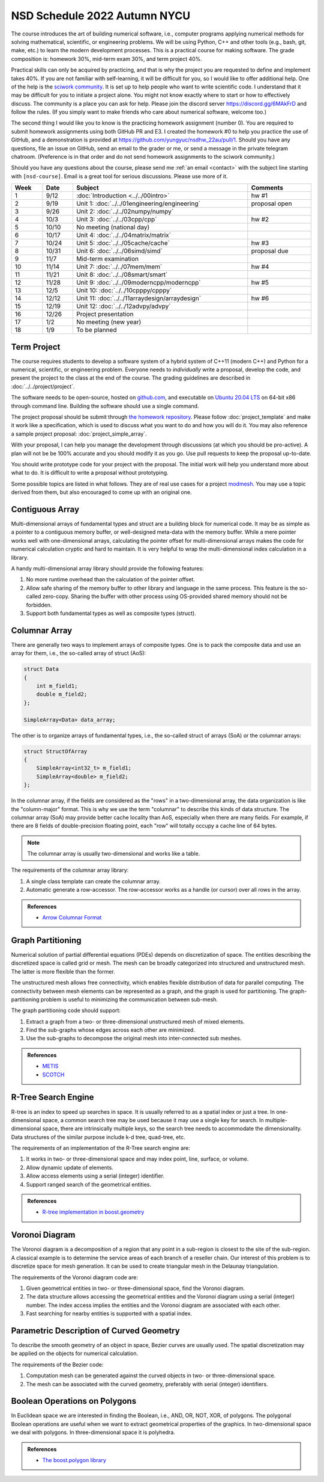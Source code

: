 =============================
NSD Schedule 2022 Autumn NYCU
=============================

.. begin schedule contents

.. `Link to NYCU course system.
.. <https://timetable.nycu.edu.tw/?r=main/crsoutline&Acy=110&Sem=2&CrsNo=5292>`__

The course introduces the art of building numerical software, i.e., computer
programs applying numerical methods for solving mathematical, scientific, or
engineering problems.  We will be using Python, C++ and other tools (e.g., bash,
git, make, etc.) to learn the modern development processes.  This is a practical
course for making software.  The grade composition is: homework 30%, mid-term
exam 30%, and term project 40%.

Practical skills can only be acquired by practicing, and that is why the project
you are requested to define and implement takes 40%.  If you are not familiar
with self-learning, it will be difficult for you, so I would like to offer
additional help.  One of the help is the `sciwork community
<https://sciwork.dev>`__.  It is set up to help people who want to write
scientific code.  I understand that it may be difficult for you to initiate a
project alone.  You might not know exactly where to start or how to effectively
discuss.  The community is a place you can ask for help.  Please join the
discord server https://discord.gg/6MAkFrD and follow the rules.  (If you simply
want to make friends who care about numerical software, welcome too.)

The second thing I would like you to know is the practicing homework assignment
(number 0).  You are required to submit homework assignments using both GitHub
PR and E3.  I created the homework #0 to help you practice the use of GitHub,
and a demonstration is provided at https://github.com/yungyuc/nsdhw_22au/pull/1.
Should you have any questions, file an issue on GitHub, send an email to the
grader or me, or send a message in the private telegram chatroom.  (Preference
is in that order and do not send homework assignments to the sciwork community.)

Should you have any questions about the course, please send me :ref:`an email
<contact>` with the subject line starting with ``[nsd-course]``.  Email is a
great tool for serious discussions.  Please use more of it.

.. list-table::
  :header-rows: 1
  :align: center
  :width: 100%

  * - Week
    - Date
    - Subject
    - Comments
  * - 1
    - 9/12
    - :doc:`Introduction <../../00intro>`
    - hw #1
  * - 2
    - 9/19
    - Unit 1: :doc:`../../01engineering/engineering`
    - proposal open
  * - 3
    - 9/26
    - Unit 2: :doc:`../../02numpy/numpy`
    -
  * - 4
    - 10/3
    - Unit 3: :doc:`../../03cpp/cpp`
    - hw #2
  * - 5
    - 10/10
    - No meeting (national day)
    -
  * - 6
    - 10/17
    - Unit 4: :doc:`../../04matrix/matrix`
    -
  * - 7
    - 10/24
    - Unit 5: :doc:`../../05cache/cache`
    - hw #3
  * - 8
    - 10/31
    - Unit 6: :doc:`../../06simd/simd`
    - proposal due
  * - 9
    - 11/7
    - Mid-term examination
    -
  * - 10
    - 11/14
    - Unit 7: :doc:`../../07mem/mem`
    - hw #4
  * - 11
    - 11/21
    - Unit 8: :doc:`../../08smart/smart`
    -
  * - 12
    - 11/28
    - Unit 9: :doc:`../../09moderncpp/moderncpp`
    - hw #5
  * - 13
    - 12/5
    - Unit 10: :doc:`../../10cpppy/cpppy`
    -
  * - 14
    - 12/12
    - Unit 11: :doc:`../../11arraydesign/arraydesign`
    - hw #6
  * - 15
    - 12/19
    - Unit 12: :doc:`../../12advpy/advpy`
    -
  * - 16
    - 12/26
    - Project presentation
    -
  * - 17
    - 1/2
    - No meeting (new year)
    -
  * - 18
    - 1/9
    - To be planned
    -

.. _nsd-22au-project:

Term Project
============

The course requires students to develop a software system of a hybrid system of
C++11 (modern C++) and Python for a numerical, scientific, or engineering
problem.  Everyone needs to *individually* write a proposal, develop the code,
and present the project to the class at the end of the course.  The grading
guidelines are described in :doc:`../../project/project`.

The software needs to be open-source, hosted on `github.com
<https://github.com/>`__, and executable on `Ubuntu 20.04 LTS
<http://releases.ubuntu.com/20.04/>`__ on 64-bit x86 through command line.
Building the software should use a single command.

The project proposal should be submit through `the homework repository
<https://github.com/yungyuc/nsdhw_22au>`__.  Please follow
:doc:`project_template` and make it work like a specification, which is used to
discuss what you want to do and how you will do it.  You may also reference a
sample project proposal: :doc:`project_simple_array`.

With your proposal, I can help you manage the development through discussions
(at which you should be pro-active).  A plan will not be be 100% accurate and
you should modify it as you go.  Use pull requests to keep the proposal
up-to-date.

You should write prototype code for your project with the proposal.  The
initial work will help you understand more about what to do.  It is difficult
to write a proposal without prototyping.

Some possible topics are listed in what follows.  They are of real use cases
for a project `modmesh <https://github.com/solvcon/modmesh>`__.  You may use a
topic derived from them, but also encouraged to come up with an original one.

.. _nsd-22au-project-conarr:

Contiguous Array
================

Multi-dimensional arrays of fundamental types and struct are a building block
for numerical code.  It may be as simple as a pointer to a contiguous memory
buffer, or well-designed meta-data with the memory buffer.  While a mere
pointer works well with one-dimensional arrays, calculating the pointer offset
for multi-dimensional arrays makes the code for numerical calculation cryptic
and hard to maintain.  It is very helpful to wrap the multi-dimensional index
calculation in a library.

A handy multi-dimensional array library should provide the following features:

1. No more runtime overhead than the calculation of the pointer offset.
2. Allow safe sharing of the memory buffer to other library and language in
   the same process.  This feature is the so-called zero-copy.  Sharing the
   buffer with other process using OS-provided shared memory should not be
   forbidden.
3. Support both fundamental types as well as composite types (struct).

.. _nsd-22au-project-columnar:

Columnar Array
==============

There are generally two ways to implement arrays of composite types.  One is to
pack the composite data and use an array for them, i.e., the so-called array of
struct (AoS):

.. code-block:: cpp

  struct Data
  {
      int m_field1;
      double m_field2;
  };

  SimpleArray<Data> data_array;

The other is to organize arrays of fundamental types, i.e., the so-called
struct of arrays (SoA) or the columnar arrays:

.. code-block:: cpp

  struct StructOfArray
  {
      SimpleArray<int32_t> m_field1;
      SimpleArray<double> m_field2;
  };

In the columnar array, if the fields are considered as the "rows" in a
two-dimensional array, the data organization is like the "column-major" format.
This is why we use the term "columnar" to describe this kinds of data
structure.  The columnar array (SoA) may provide better cache locality than
AoS, especially when there are many fields.  For example, if there are 8 fields
of double-precision floating point, each "row" will totally occupy a cache line
of 64 bytes.

.. note::

  The columnar array is usually two-dimensional and works like a table.

The requirements of the columnar array library:

1. A single class template can create the columnar array.
2. Automatic generate a row-accessor.  The row-accessor works as a handle (or
   cursor) over all rows in the array.

.. admonition:: References

  * `Arrow Columnar Format
    <https://arrow.apache.org/docs/format/Columnar.html>`__

.. _nsd-22au-project-graphpart:

Graph Partitioning
==================

Numerical solution of partial differential equations (PDEs) depends on
discretization of space.  The entities describing the discretized space is
called grid or mesh.  The mesh can be broadly categorized into structured and
unstructured mesh.  The latter is more flexible than the former.

The unstructured mesh allows free connectivity, which enables flexible
distribution of data for parallel computing.  The connectivity between mesh
elements can be represented as a graph, and the graph is used for partitioning.
The graph-partitioning problem is useful to minimizing the communication
between sub-mesh.

The graph partitioning code should support:

1. Extract a graph from a two- or three-dimensional unstructured mesh of mixed
   elements.
2. Find the sub-graphs whose edges across each other are minimized.
3. Use the sub-graphs to decompose the original mesh into inter-connected sub
   meshes.

.. admonition:: References

  * `METIS <http://glaros.dtc.umn.edu/gkhome/views/metis>`__
  * `SCOTCH <https://www.labri.fr/perso/pelegrin/scotch/>`__

.. _nsd-22au-project-rtree:

R-Tree Search Engine
====================

R-tree is an index to speed up searches in space.  It is usually referred to as
a spatial index or just a tree.  In one-dimensional space, a common search tree
may be used because it may use a single key for search. In multiple-dimensional
space, there are intrinsically multiple keys, so the search tree needs to
accommodate the dimensionality.  Data structures of the similar purpose include
k-d tree, quad-tree, etc.

The requirements of an implementation of the R-Tree search engine are:

1. It works in two- or three-dimensional space and may index point, line,
   surface, or volume.
2. Allow dynamic update of elements.
3. Allow access elements using a serial (integer) identifier.
4. Support ranged search of the geometrical entities.

.. admonition:: References

  * `R-tree implementation in boost.geometry
    <https://www.boost.org/doc/libs/1_77_0/libs/geometry/doc/html/index.html>`__

.. _nsd-22au-project-voronoi:

Voronoi Diagram
===============

The Voronoi diagram is a decomposition of a region that any point in a
sub-region is closest to the site of the sub-region.  A classical example is to
determine the service areas of each branch of a reseller chain.  Our interest
of this problem is to discretize space for mesh generation.  It can be used to
create triangular mesh in the Delaunay triangulation.

The requirements of the Voronoi diagram code are:

1. Given geometrical entities in two- or three-dimensional space, find the
   Voronoi diagram.
2. The data structure allows accessing the geometrical entities and the Voronoi
   diagram using a serial (integer) number.  The index access implies the
   entities and the Voronoi diagram are associated with each other.
3. Fast searching for nearby entities is supported with a spatial index.

.. _nsd-22au-project-curve:

Parametric Description of Curved Geometry
=========================================

To describe the smooth geometry of an object in space, Bezier curves are
usually used.  The spatial discretization may be applied on the objects for
numerical calculation.

The requirements of the Bezier code:

1. Computation mesh can be generated against the curved objects in two- or
   three-dimensional space.
2. The mesh can be associated with the curved geometry, preferably with serial
   (integer) identifiers.

.. _nsd-22au-project-polybool:

Boolean Operations on Polygons
==============================

In Euclidean space we are interested in finding the Boolean, i.e., AND, OR,
NOT, XOR, of polygons.  The polygonal Boolean operations are useful when we
want to extract geometrical properties of the graphics.  In two-dimensional
space we deal with polygons.  In three-dimensional space it is polyhedra.

.. admonition:: References

  * `The boost.polygon library
    <https://www.boost.org/doc/libs/1_76_0/libs/polygon/doc/index.htm>`__


.. vim: set ff=unix fenc=utf8 sw=2 ts=2 sts=2 tw=79:

